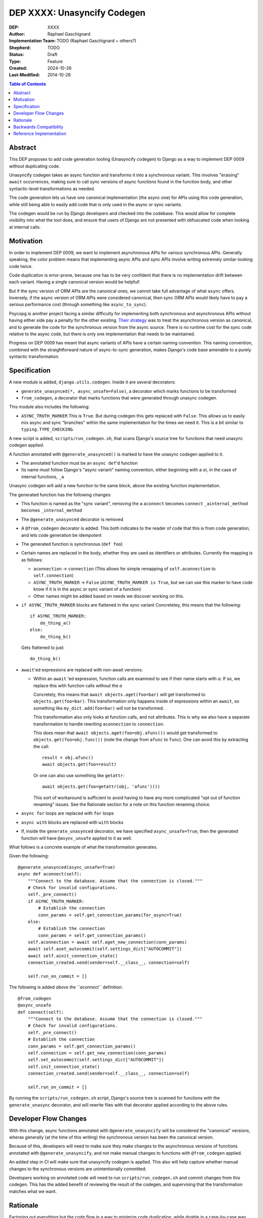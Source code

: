 ======================
DEP XXXX: Unasyncify Codegen
======================

:DEP: XXXX
:Author: Raphael Gaschignard
:Implementation Team: TODO (Raphael Gaschignard + others?)
:Shepherd: TODO
:Status: Draft
:Type: Feature
:Created: 2024-10-26
:Last-Modified: 2014-10-26

.. contents:: Table of Contents
   :depth: 3
   :local:

Abstract
========

This DEP proposes to add code generation tooling (Unasyncify codegen) to Django as a way to implement DEP 0009 without duplicating code.

Unasyncify codegen takes an async function and transforms it into a synchronous variant. This involves "eraising" ``await`` occurrences, making sure to call sync versions of async functions found in the function body, and other syntactic-level transformations as needed.

The code generation lets us have one canonical implementation (the async one) for APIs using this code generation, while still being able to easily add code that is only used in the async or sync variants.

The codegen would be run by Django developers and checked into the codebase. This would allow for complete visibility into what the tool does, and ensure that users of Django are not presented with obfuscated code when looking at internal calls.

Motivation
==========

In order to implement DEP 0009, we want to implement asynchronous APIs for various synchronous APIs. Generally speaking, the color problem means that implementing async APIs and sync APIs involve writing extremely similar-looking code twice.

Code duplication is error-prone, because one has to be very confident that there is no implementation drift between each variant. Having a single canonical version would be helpful!

But if the sync version of ORM APIs are the canonical ones, we cannot take full advantage of what ``async`` offers. Inversely, if the async version of ORM APIs were considered canonical, then sync ORM APIs would likely have to pay a serious performance cost (through something like ``async_to_sync``).

Psycopg is another project facing a similar difficulty for implementing both synchronous and asynchronous APIs without having either side pay a penalty for the other existing.
`Their strategy <https://www.psycopg.org/articles/2024/09/23/async-to-sync/>`_ was to treat the asynchronous version as canonical, and to generate the code for the synchronous version from the async source.
There is no runtime cost for the sync code relative to the async code, but there is only one implementation that needs to be maintained.

Progress on DEP 0009 has meant that async variants of APIs have a certain naming convention. This naming convention, combined with the straightforward nature of async-to-sync generation, makes Django's code base amenable to a purely syntactic transformation.

Specification
=============
A new module is added, ``django.utils.codegen``. Inside it are several decorators:

* ``generate_unasynced(*, async_unsafe=False)``, a decorator which marks functions to be transformed
* ``from_codegen``, a decorator that marks functions that were generated through unasync codegen.

This module also includes the following:

* ``ASYNC_TRUTH_MARKER``
  This is ``True``. But during codegen this gets replaced with ``False``. This allows us to easily mix async and sync "branches" within the same implementation for the times we need it.
  This is a bit similar to ``typing.TYPE_CHECKING``.

A new script is added, ``scripts/run_codegen.sh``, that scans Django's source tree for functions that need unasync codegen applied.

A function annotated with ``@generate_unasynced()`` is marked to have the unasync codegen applied to it.

* The annotated function must be an ``async def``'d function
* Its name must follow Django's "async variant" naming convention, either beginning with ``a`` or, in the case of internal functions, ``_a``

Unasync codegen will add a new function to the same block, above the existing function implementation.

The generated function has the following changes:

* This function is named as the "sync variant", removing the ``a``
  ``aconnect`` becomes ``connect``
  ``_ainternal_method`` becomes ``_internal_method``
* The ``@generate_unasynced`` decorator is removed
* A ``@from_codegen`` decorator is added. This both indicates to the reader of code that this is from code generation, and lets code generation be idempotent
* The generated function is synchronous (``def foo``)
* Certain names are replaced in the body, whether they are used as identifiers or attributes.
  Currently the mapping is as follows:

  * ``aconnection`` -> ``connection``
    (This allows for simple remapping of ``self.aconnection`` to ``self.connection``)
  * ``ASYNC_TRUTH_MARKER`` -> ``False``
    (``ASYNC_TRUTH_MARKER is True``, but we can use this marker to have code know if it is in the async or sync variant of a function)
  * Other names might be added based on needs we discover working on this.
* ``if ASYNC_TRUTH_MARKER`` blocks are flattened in the sync variant
  Concreteley, this means that the following::

    if ASYNC_TRUTH_MARKER:
        do_thing_a()
    else:
        do_thing_b()

  Gets flattened to just::

    do_thing_b()


* ``await``'ed  expressions are replaced with non-await versions:

  * Within an ``await`` 'ed expression, function calls are examined to see if their name starts with `a`. If so, we replace this with function calls without the `a`

    Concretely, this means that ``await objects.aget(foo=bar)`` will get transformed to ``objects.get(foo=bar)``.
    This transformation only happens inside of expressions within an ``await``, so something like ``my_dict.add(foo=bar)`` *will not* be transformed.

    This transformation also only looks at function calls, and not attributes. This is why we also have a separate transformation to handle rewriting ``aconnection`` to ``connection``.

    This does mean that ``await objects.aget(foo=obj.afunc())`` would get transformed to ``objects.get(foo=obj.func())`` (note the change from ``afunc`` to ``func``).
    One can avoid this by extracting the call::

      result = obj.afunc()
      await objects.get(foo=result)

    Or one can also use something like ``getattr``::

      await objects.get(foo=getattr(obj, 'afunc')())

    This sort of workaround is sufficient to avoid having to have any more complicated "opt out of function renaming" issues. See the Rationale section for a note on this function renaming choice.

* ``async for`` loops are replaced with ``for`` loops
* ``async with`` blocks are replaced with ``with`` blocks
* If, inside the ``generate_unasynced`` decorator, we have specified ``async_unsafe=True``, then the generated function will have ``@async_unsafe`` applied to it as well.

What follows is a concrete example of what the transformation generates.

Given the following::

    @generate_unasynced(async_unsafe=True)
    async def aconnect(self):
        """Connect to the database. Assume that the connection is closed."""
        # Check for invalid configurations.
        self._pre_connect()
        if ASYNC_TRUTH_MARKER:
            # Establish the connection
            conn_params = self.get_connection_params(for_async=True)
        else:
            # Establish the connection
            conn_params = self.get_connection_params()
        self.aconnection = await self.aget_new_connection(conn_params)
        await self.aset_autocommit(self.settings_dict["AUTOCOMMIT"])
        await self.ainit_connection_state()
        connection_created.send(sender=self.__class__, connection=self)

        self.run_on_commit = []

The following is added *above the ``aconnect``* definition::

    @from_codegen
    @async_unsafe
    def connect(self):
        """Connect to the database. Assume that the connection is closed."""
        # Check for invalid configurations.
        self._pre_connect()
        # Establish the connection
        conn_params = self.get_connection_params()
        self.connection = self.get_new_connection(conn_params)
        self.set_autocommit(self.settings_dict["AUTOCOMMIT"])
        self.init_connection_state()
        connection_created.send(sender=self.__class__, connection=self)

        self.run_on_commit = []

By running the ``scripts/run_codegen.sh`` script, Django's source tree is scanned for functions with the ``generate_unasync`` decorator, and will rewrite files with that decorator applied according to the above rules.

Developer Flow Changes
======================

With this change, async functions annotated with ``@generate_unasyncify`` will be considered the "canonical" versions, wheras generally (at the time of this writing) the synchronous version has been the canonical version.

Because of this, developers will need to make sure they make changes to the asynchronous versions of functions annotated with ``@generate_unasyncify``, and not make manual changes to functions with ``@from_codegen`` applied.

An added step in CI will make sure that unasyncify codegen is applied. This also will help capture whether manual changes to the synchronous versions are unintentionally committed.

Developers working on annotated code will need to run ``scripts/run_codegen.sh`` and commit changes from this codegen. This has the added benefit of reviewing the result of the codegen, and supervising that the transformation matches what we want.

Rationale
=========

Factoring out everything but the code flow in a way to minimize code duplication, while doable in a case-by-case way, ultimately means that code would need to be concerned more with async/sync compatibility than with readability as a whole. Factoring out small fragments of code for the sake of async/sync compatibility will make it harder to spot other issues. And even beyond that, the simple act of trying to keep function signatures in sync could lead to issues.

Run-time trickery to try and have a single implementation for both variants bring up the performance question. Load-time transformation of a single implementation would be costly.

Code generation is, fundamentally, legible. Though developers aren't directly writing the generated functions, the results will show up in code review, will be diffed against existing implementations, and won't be obfuscated when looked at by users of Django.

For the specific choice of function call renaming by looking at the name: Using ``a``-prefixed names as a proxy for "async variants of sync APIs" works unreasonably well based on Django's code base. It prevents having to generate a whole list of functions and lets the code transformation remain purely syntactic.

But importantly, this transformation (that happens *only in ``await`` expressions* and *only on names that are being called*) is legible. One can see the transformation happen (because it is checked in), and if someone identifies this issue, they can apply a workaround. Unlike any runtime routing, issues downstream of this rewrite will be visible immediately.

This codegen is aimed at supporting Django's efforts at maintaining these APIs, so we can rely on Django's specific naming conventions. It is not aimed at supporting other project's efforts at maintaining async and sync variants.

Backwards Compatibility
=======================

Because the annotation and transformations associated to it are opt-in, there are no backwards compatibility concerns. Discussion of handling backwards compatibility related to implementing DEP 0009 are out of scope, in the author's opinion, though very important.

Reference Implementation
========================

`This pull request <https://github.com/fcurella/django/pull/4>`_ includes an implementaiton of code generation to move from having sync and async implementations of functions handling database cursors, to a single async implementation (with the sync implementation being derived through code generation).

This code generation uses `libCST <https://libcst.readthedocs.io/en/latest/index.html>`_, which allows for code transformations that in particular preserve comments and whitespace layouts.
This implementation was done in a couple of hours, almost entirely thanks to the existence of ``libCST``. The simplicity of the implementation should be an indicator of the feasibility.

.. rubric:: Footnotes
.. [#color-problem] shortly: I can call sync functions from async functions but not async functions from sync ones. Idea originating from `This blog post <https://journal.stuffwithstuff.com/2015/02/01/what-color-is-your-function/>`_.

